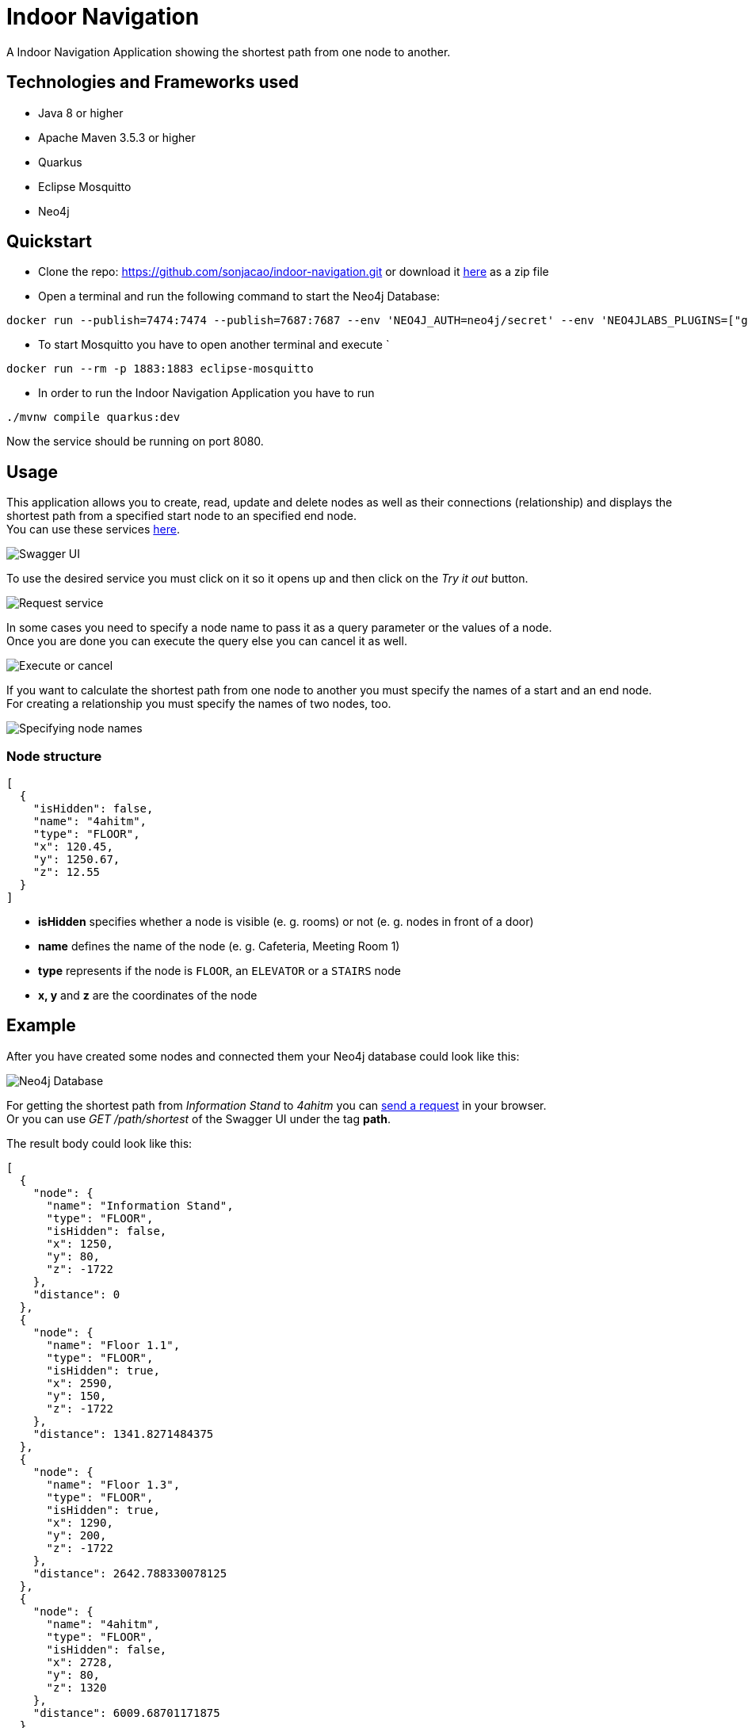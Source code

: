 # Indoor Navigation

A Indoor Navigation Application showing the shortest path from one node to another.

## Technologies and Frameworks used

* Java 8 or higher
* Apache Maven 3.5.3 or higher
* Quarkus
* Eclipse Mosquitto
* Neo4j

## Quickstart

* Clone the repo: https://github.com/sonjacao/indoor-navigation.git or download it
link:https://github.com/sonjacao/indoor-navigation/archive/master.zip[here] as a zip file

* Open a terminal and run the following command to start the Neo4j Database:
----
docker run --publish=7474:7474 --publish=7687:7687 --env 'NEO4J_AUTH=neo4j/secret' --env 'NEO4JLABS_PLUGINS=["graph-algorithms"]' --env 'NEO4J_dbms_security_procedures_unrestricted=algo.*' neo4j:3.5.14
----

* To start Mosquitto you have to open another terminal and execute `
----
docker run --rm -p 1883:1883 eclipse-mosquitto
----

* In order to run the Indoor Navigation Application you have to run
----
./mvnw compile quarkus:dev
----

Now the service should be running on port 8080.

## Usage

This application allows you to create, read, update and delete nodes as well as their connections (relationship)
and displays the shortest path from a specified start node to an specified end node. +
You can use these services link:http://localhost:8080/swagger-ui/[here].

image::images/indoor-navigation-swagger-01.png[Swagger UI]

To use the desired service you must click on it so it opens up and then click on the _Try it out_ button.

image::images/indoor-navigation-swagger-02.png[Request service]

In some cases you need to specify a node name to pass it as a query parameter or the values of a node. +
Once you are done you can execute the query else you can cancel it as well.

image::images/indoor-navigation-swagger-03.png[Execute or cancel]

If you want to calculate the shortest path from one node to another you must specify the names of a start
and an end node. +
For creating a relationship you must specify the names of two nodes, too.

image::images/indoor-navigation-swagger-04.png[Specifying node names]

### Node structure

[source,json]
----
[
  {
    "isHidden": false,
    "name": "4ahitm",
    "type": "FLOOR",
    "x": 120.45,
    "y": 1250.67,
    "z": 12.55
  }
]
----

* *isHidden* specifies whether a node is visible (e. g. rooms) or not (e. g. nodes in front of a door)
* *name* defines the name of the node (e. g. Cafeteria, Meeting Room 1)
* *type* represents if the node is `FLOOR`, an `ELEVATOR` or a `STAIRS` node
* *x, y* and *z* are the coordinates of the node

## Example

After you have created some nodes and connected them your Neo4j database could look like this:

image::images/indoor-navigation-swagger-05.png[Neo4j Database]

For getting the shortest path from _Information Stand_ to _4ahitm_ you can
link:http://localhost:8080/path/shortest?start=Information%20Stand&end=4ahitm[send a request] in your browser. +
Or you can use _GET /path/shortest_ of the Swagger UI under the tag *path*.

The result body could look like this:

[source,json]
----
[
  {
    "node": {
      "name": "Information Stand",
      "type": "FLOOR",
      "isHidden": false,
      "x": 1250,
      "y": 80,
      "z": -1722
    },
    "distance": 0
  },
  {
    "node": {
      "name": "Floor 1.1",
      "type": "FLOOR",
      "isHidden": true,
      "x": 2590,
      "y": 150,
      "z": -1722
    },
    "distance": 1341.8271484375
  },
  {
    "node": {
      "name": "Floor 1.3",
      "type": "FLOOR",
      "isHidden": true,
      "x": 1290,
      "y": 200,
      "z": -1722
    },
    "distance": 2642.788330078125
  },
  {
    "node": {
      "name": "4ahitm",
      "type": "FLOOR",
      "isHidden": false,
      "x": 2728,
      "y": 80,
      "z": 1320
    },
    "distance": 6009.68701171875
  }
]
----

* The first object is the specified start node.
* The last object is the specified end node.
* The key *distance* shows you how far it is from the start node to another.
The total distance is displayed in the last object, here it is `"distance": 6009.68701171875`